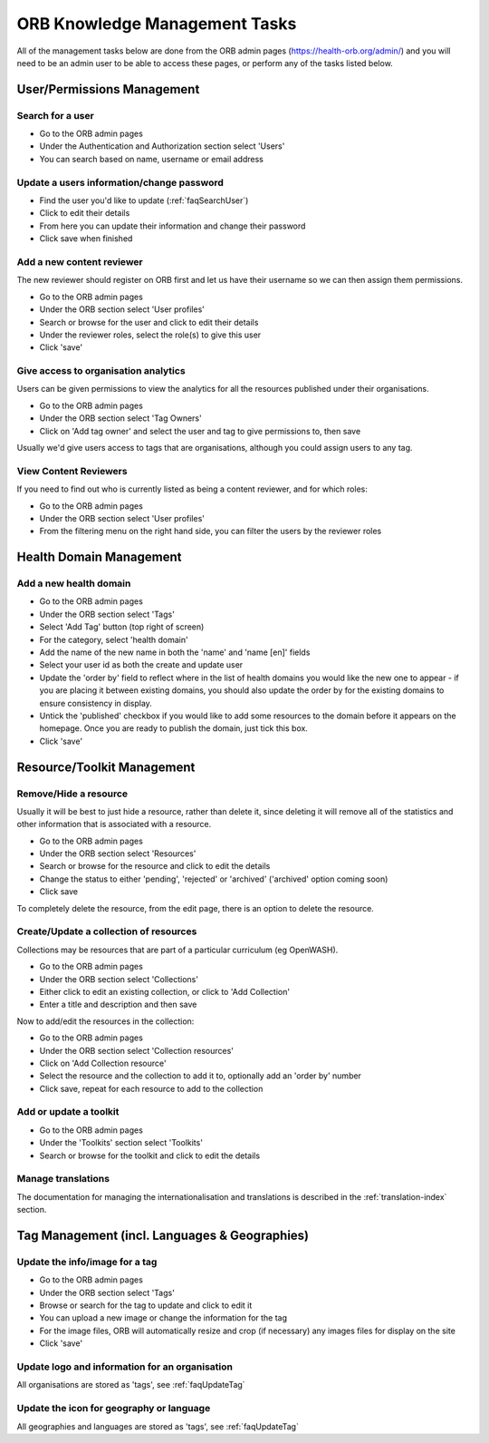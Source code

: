 ORB Knowledge Management Tasks
===============================

All of the management tasks below are done from the ORB admin pages (https://health-orb.org/admin/) 
and you will need to be an admin user to be able to access these pages, or perform any of the tasks 
listed below.
  
  
  
User/Permissions Management
----------------------------

.. _faqSearchUser:

Search for a user
~~~~~~~~~~~~~~~~~~~

* Go to the ORB admin pages
* Under the Authentication and Authorization section select 'Users'
* You can search based on name, username or email address

.. _faqUpdateUser:

Update a users information/change password
~~~~~~~~~~~~~~~~~~~~~~~~~~~~~~~~~~~~~~~~~~~~

* Find the user you'd like to update (:ref:`faqSearchUser`)
* Click to edit their details
* From here you can update their information and change their password
* Click save when finished


.. _faqContentReviewer:

Add a new content reviewer
~~~~~~~~~~~~~~~~~~~~~~~~~~~~

The new reviewer should register on ORB first and let us have their username so we can then assign them permissions.

* Go to the ORB admin pages
* Under the ORB section select 'User profiles'
* Search or browse for the user and click to edit their details
* Under the reviewer roles, select the role(s) to give this user
* Click 'save'

.. _faqOrganisationAnalytics: 

Give access to organisation analytics
~~~~~~~~~~~~~~~~~~~~~~~~~~~~~~~~~~~~~~~

Users can be given permissions to view the analytics for all the resources published under their organisations.

* Go to the ORB admin pages
* Under the ORB section select 'Tag Owners'
* Click on 'Add tag owner' and select the user and tag to give permissions to, then save

Usually we'd give users access to tags that are organisations, although you could assign users to any tag.


.. _faqContentReviewers:

View Content Reviewers
~~~~~~~~~~~~~~~~~~~~~~~~~~~~

If you need to find out who is currently listed as being a content reviewer, and for which roles:

* Go to the ORB admin pages
* Under the ORB section select 'User profiles'
* From the filtering menu on the right hand side, you can filter the users by the reviewer roles 




Health Domain Management
-------------------------


.. _faqNewDomain:

Add a new health domain
~~~~~~~~~~~~~~~~~~~~~~~~~~

* Go to the ORB admin pages
* Under the ORB section select 'Tags'
* Select 'Add Tag' button (top right of screen)
* For the category, select 'health domain'
* Add the name of the new name in both the 'name' and 'name [en]' fields
* Select your user id as both the create and update user
* Update the 'order by' field to reflect where in the list of health domains you would like the new 
  one to appear - if you are placing it between existing domains, you should also update the order by 
  for the existing domains to ensure consistency in display.
* Untick the 'published' checkbox if you would like to add some resources to the domain before it 
  appears on the homepage. Once you are ready to publish the domain, just tick this box.
* Click 'save'


Resource/Toolkit Management
----------------------------

.. _faqRemoveResource:

Remove/Hide a resource
~~~~~~~~~~~~~~~~~~~~~~~~~

Usually it will be best to just hide a resource, rather than delete it, since deleting it will remove all of the statistics and other information that is associated with a resource.

* Go to the ORB admin pages
* Under the ORB section select 'Resources'
* Search or browse for the resource and click to edit the details
* Change the status to either 'pending', 'rejected' or 'archived' ('archived' option coming soon)
* Click save

To completely delete the resource, from the edit page, there is an option to delete the resource.

.. _faqAddUpdateCollection:

Create/Update a collection of resources
~~~~~~~~~~~~~~~~~~~~~~~~~~~~~~~~~~~~~~~~~~

Collections may be resources that are part of a particular curriculum (eg OpenWASH).

* Go to the ORB admin pages
* Under the ORB section select 'Collections'
* Either click to edit an existing collection, or click to 'Add Collection'
* Enter a title and description and then save

Now to add/edit the resources in the collection:

* Go to the ORB admin pages
* Under the ORB section select 'Collection resources'
* Click on 'Add Collection resource'
* Select the resource and the collection to add it to, optionally add an 'order by' number
* Click save, repeat for each resource to add to the collection

.. _faqUpdateToolkit:

Add or update a toolkit
~~~~~~~~~~~~~~~~~~~~~~~
 
* Go to the ORB admin pages
* Under the 'Toolkits' section select 'Toolkits' 
* Search or browse for the toolkit and click to edit the details


.. _faqManageTranslations:

Manage translations
~~~~~~~~~~~~~~~~~~~~

The documentation for managing the internationalisation and translations is described in the :ref:`translation-index` section.



Tag Management (incl. Languages & Geographies)
-----------------------------------------------

.. _faqUpdateTag:

Update the info/image for a tag
~~~~~~~~~~~~~~~~~~~~~~~~~~~~~~~~

* Go to the ORB admin pages
* Under the ORB section select 'Tags'
* Browse or search for the tag to update and click to edit it
* You can upload a new image or change the information for the tag
* For the image files, ORB will automatically resize and crop (if necessary) any images files for display on the site
* Click 'save'


.. _faqUpdateOrganisation:

Update logo and information for an organisation
~~~~~~~~~~~~~~~~~~~~~~~~~~~~~~~~~~~~~~~~~~~~~~~~~~

All organisations are stored as 'tags', see :ref:`faqUpdateTag`


.. _faqUpdateGeoLangIcon: 

Update the icon for geography or language
~~~~~~~~~~~~~~~~~~~~~~~~~~~~~~~~~~~~~~~~~~

All geographies and languages are stored as 'tags', see :ref:`faqUpdateTag`



